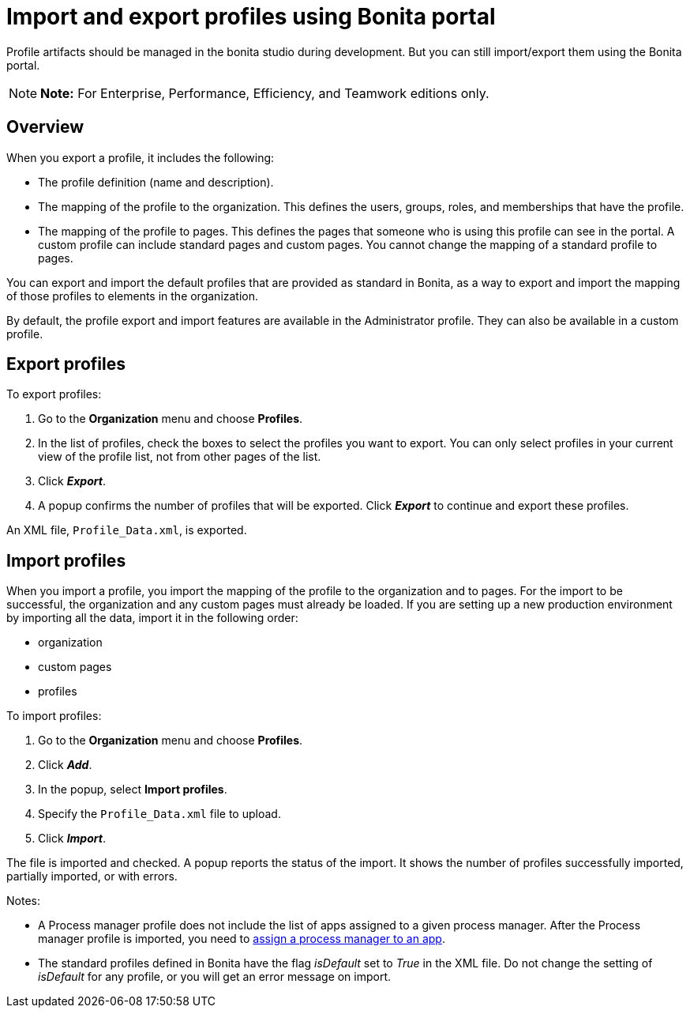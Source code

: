 = Import and export profiles using Bonita portal

Profile artifacts should be managed in the bonita studio during development.
But you can still import/export them using the Bonita portal.

NOTE: *Note:* For Enterprise, Performance, Efficiency, and Teamwork editions only.


== Overview

When you export a profile, it includes the following:

* The profile definition (name and description).
* The mapping of the profile to the organization.
This defines the users, groups, roles, and memberships that have the profile.
* The mapping of the profile to pages.
This defines the pages that someone who is using this profile can see in the portal.
A custom profile can include standard pages and custom pages.
You cannot change the mapping of a standard profile to pages.

You can export and import the default profiles that are provided as standard in Bonita, as a way to export and import the mapping of those profiles to elements in the organization.

By default, the profile export and import features are available in the Administrator profile.
They can also be available in a custom profile.

== Export profiles

To export profiles:

. Go to the *Organization* menu and choose *Profiles*.
. In the list of profiles, check the boxes to select the profiles you want to export.
You can only select profiles in your current view of the profile list, not from other pages of the list.
. Click *_Export_*.
. A popup confirms the number of profiles that will be exported.
Click *_Export_* to continue and export these profiles.

An XML file, `Profile_Data.xml`, is exported.

== Import profiles

When you import a profile, you import the mapping of the profile to the organization and to pages.
For the import to be successful, the organization and any custom pages must already be loaded.
If you are setting up a new production environment by importing all the data, import it in the following order:

* organization
* custom pages
* profiles

To import profiles:

. Go to the *Organization* menu and choose *Profiles*.
. Click *_Add_*.
. In the popup, select *Import profiles*.
. Specify the `Profile_Data.xml` file to upload.
. Click *_Import_*.

The file is imported and checked.
A popup reports the status of the import.
It shows the number of profiles successfully imported, partially imported, or with errors.

Notes:

* A Process manager profile does not include the list of apps assigned to a given process manager.
After the Process manager profile is imported, you need to xref:process-manager.adoc[assign a process manager to an app].
* The standard profiles defined in Bonita have the flag _isDefault_ set to _True_ in the XML file.
Do not change the setting of _isDefault_ for any profile, or you will get an error message on import.

